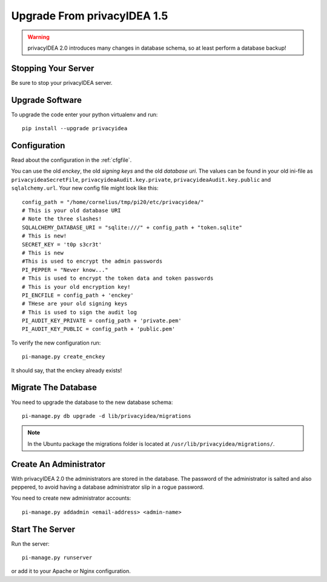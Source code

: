 .. _upgrade:

Upgrade From privacyIDEA 1.5
============================

.. warning:: privacyIDEA 2.0 introduces many changes in
   database schema, so at least perform a database backup!

Stopping Your Server
--------------------

Be sure to stop your privacyIDEA server.

Upgrade Software
----------------

To upgrade the code enter your python virtualenv and run::

   pip install --upgrade privacyidea

Configuration
-------------

Read about the configuration in the :ref:`cfgfile`.

You can use the old `enckey`, the old `signing keys` and the
old `database uri`. The values can be found in your old ini-file 
as ``privacyideaSecretFile``, ``privacyideaAudit.key.private``, 
``privacyideaAudit.key.public`` and ``sqlalchemy.url``. Your new 
config file might look like this::

   config_path = "/home/cornelius/tmp/pi20/etc/privacyidea/"
   # This is your old database URI
   # Note the three slashes!
   SQLALCHEMY_DATABASE_URI = "sqlite:///" + config_path + "token.sqlite"
   # This is new!
   SECRET_KEY = 't0p s3cr3t'
   # This is new 
   #This is used to encrypt the admin passwords
   PI_PEPPER = "Never know..."
   # This is used to encrypt the token data and token passwords
   # This is your old encryption key!
   PI_ENCFILE = config_path + 'enckey'
   # THese are your old signing keys
   # This is used to sign the audit log
   PI_AUDIT_KEY_PRIVATE = config_path + 'private.pem'
   PI_AUDIT_KEY_PUBLIC = config_path + 'public.pem'

To verify the new configuration run::

   pi-manage.py create_enckey

It should say, that the enckey already exists!

Migrate The Database
--------------------

You need to upgrade the database to the new database schema::

   pi-manage.py db upgrade -d lib/privacyidea/migrations

.. note:: In the Ubuntu package the migrations folder is located at
   ``/usr/lib/privacyidea/migrations/``.

Create An Administrator
-----------------------

With privacyIDEA 2.0 the administrators are stored in the database.
The password of the administrator is salted and also peppered, to avoid
having a database administrator slip in a rogue password.

You need to create new administrator accounts::

   pi-manage.py addadmin <email-address> <admin-name>

Start The Server
----------------

Run the server::

   pi-manage.py runserver

or add it to your Apache or Nginx configuration.
